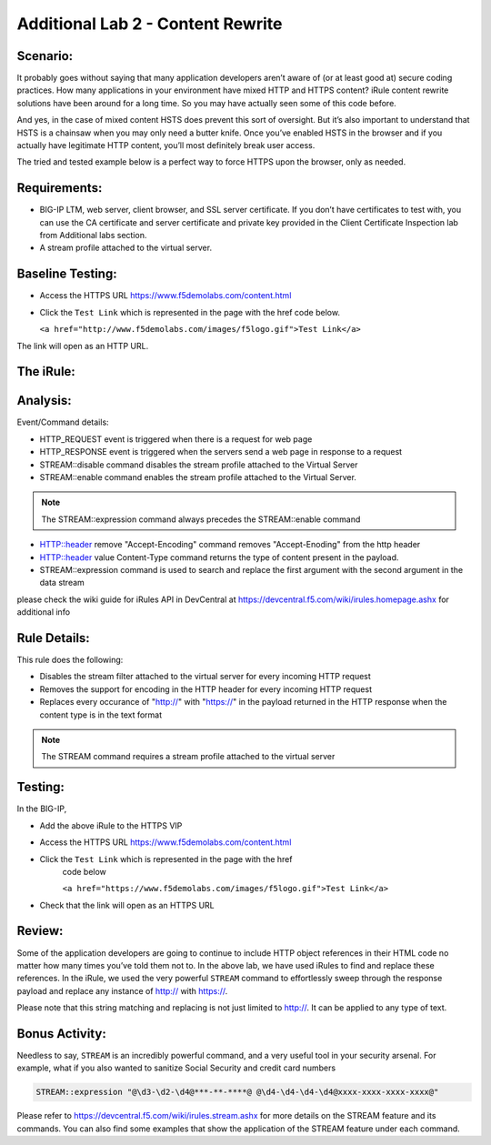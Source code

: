 Additional Lab 2 - Content Rewrite
----------------------------------

Scenario:
~~~~~~~~~

It probably goes without saying that many application developers aren’t
aware of (or at least good at) secure coding practices. How many
applications in your environment have mixed HTTP and HTTPS content?
iRule content rewrite solutions have been around for a long time. So you
may have actually seen some of this code before.

And yes, in the case of mixed content HSTS does prevent this sort of 
oversight. But it’s also important to understand that HSTS is a chainsaw 
when you may only need a butter knife. Once you’ve enabled HSTS in the 
browser and if you actually have legitimate HTTP content, you’ll most 
definitely break user access. 

The tried and tested example below is a perfect way to force HTTPS upon
the browser, only as needed.

Requirements:
~~~~~~~~~~~~~
-  BIG-IP LTM, web server, client browser, and SSL server certificate.
   If you don’t have certificates to test with, you can use the CA
   certificate and server certificate and private key provided in the
   Client Certificate Inspection lab from Additional labs section.

-  A stream profile attached to the virtual server.

Baseline Testing:
~~~~~~~~~~~~~~~~~
- Access the HTTPS URL https://www.f5demolabs.com/content.html

- Click the ``Test Link`` which is represented in the page with the href
  code below.

  ``<a href="http://www.f5demolabs.com/images/f5logo.gif">Test Link</a>``

The link will open as an HTTP URL.


The iRule:
~~~~~~~~~~
.. code-block:: tcl
   :linenos:
   
   when HTTP_REQUEST {
       # Explicitly disable the stream profile for each request so it doesn’t stay
       # enabled for subsequent HTTP requests on the same TCP connection.
       STREAM::disable
       HTTP::header remove "Accept-Encoding"
   }
   
   when HTTP_RESPONSE {
       # Apply stream profile against text responses from the application
       if { [HTTP::header value Content-Type] contains "text"} {
          # Look for the http:// and replace it with https://
          STREAM::expression "@http://@https://@"
          # Enable the stream profile
          STREAM::enable
      }
   }

Analysis:
~~~~~~~~~
Event/Command details:

- HTTP_REQUEST event is triggered when there is a request for web page
- HTTP_RESPONSE event is triggered when the servers send a web page in response to a request
- STREAM::disable command disables the stream profile attached to the Virtual Server
- STREAM::enable command enables the stream profile attached to the Virtual Server. 

.. NOTE::
   The STREAM::expression command always precedes the STREAM::enable command

- HTTP::header remove "Accept-Encoding" command removes "Accept-Enoding" from the http header
- HTTP::header value Content-Type command returns the type of content present in the payload.
- STREAM::expression command is used to search and replace the first argument with the second argument in the data stream

please check the wiki guide for iRules API in DevCentral at https://devcentral.f5.com/wiki/irules.homepage.ashx for additional info


Rule Details:
~~~~~~~~~~~~~
This rule does the following:

- Disables the stream filter attached to the virtual server for every incoming HTTP request
- Removes the support for encoding in the HTTP header for every incoming HTTP request
- Replaces every occurance of "http://" with "https://" in the payload returned in the 
  HTTP response when the content type is in the text format

.. NOTE::

   The STREAM command requires a stream profile attached to the virtual server 


Testing:
~~~~~~~~
In the BIG-IP, 

- Add the above iRule to the HTTPS VIP
- Access the HTTPS URL https://www.f5demolabs.com/content.html
- Click the ``Test Link`` which is represented in the page with the href
   code below

   ``<a href="https://www.f5demolabs.com/images/f5logo.gif">Test Link</a>``

- Check that the link will open as an HTTPS URL


Review:
~~~~~~~
Some of the application developers are going to continue to include HTTP object references 
in their HTML code no matter how many times you’ve told them not to. In the above lab, we 
have used iRules to find and replace these references.  In the iRule, we used the very
powerful ``STREAM`` command to effortlessly sweep through the response payload 
and replace any instance of http:// with https://. 

Please note that this string matching and replacing is not just limited to http://. It can 
be applied to any type of text.

Bonus Activity:
~~~~~~~~~~~~~~~
Needless to say, ``STREAM`` is an incredibly powerful command, and a
very useful tool in your security arsenal. For example, what if you
also wanted to sanitize Social Security and credit card numbers

.. code-block:: tcl

   STREAM::expression "@\d3-\d2-\d4@***-**-****@ @\d4-\d4-\d4-\d4@xxxx-xxxx-xxxx-xxxx@"

Please refer to https://devcentral.f5.com/wiki/irules.stream.ashx for more details on the 
STREAM feature and its commands. You can also find some examples that show the application 
of the STREAM feature under each command.


   
